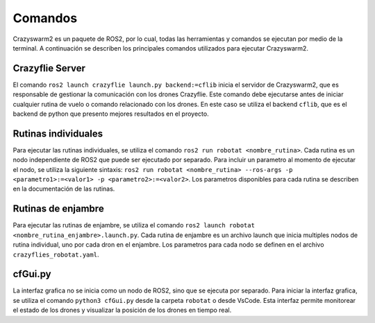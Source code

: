 Comandos
========

Crazyswarm2 es un paquete de ROS2, por lo cual, todas las herramientas y comandos se ejecutan por medio de la terminal. A continuación se describen los principales comandos utilizados para ejecutar Crazyswarm2.

Crazyflie Server
----------------

El comando ``ros2 launch crazyflie launch.py backend:=cflib`` inicia el servidor de Crazyswarm2, que es responsable de gestionar la comunicación con los drones Crazyflie. Este comando debe ejecutarse antes de iniciar cualquier rutina de vuelo o comando relacionado con los drones. En este caso se utiliza el backend ``cflib``, que es el backend de python que presento mejores resultados en el proyecto.

.. image:: img/NodosCrazyswarm2.png
    :width: 600px
    :align: center
    :alt: Nodos de Crazyswarm2

Rutinas individuales 
--------------------
Para ejecutar las rutinas individuales, se utiliza el comando ``ros2 run robotat <nombre_rutina>``. Cada rutina es un nodo independiente de ROS2 que puede ser ejecutado por separado. Para incluir un parametro al momento de ejecutar el nodo, se utiliza la siguiente sintaxis: ``ros2 run robotat <nombre_rutina> --ros-args -p <parametro1>:=<valor1> -p <parametro2>:=<valor2>``. Los parametros disponibles para cada rutina se describen en la documentación de las rutinas.

Rutinas de enjambre
-------------------

Para ejecutar las rutinas de enjambre, se utiliza el comando ``ros2 launch robotat <nombre_rutina_enjambre>.launch.py``. Cada rutina de enjambre es un archivo launch que inicia multiples nodos de rutina individual, uno por cada dron en el enjambre. Los parametros para cada nodo se definen en el archivo ``crazyflies_robotat.yaml``.

cfGui.py
--------

La interfaz grafica no se inicia como un nodo de ROS2, sino que se ejecuta por separado. Para iniciar la interfaz grafica, se utiliza el comando ``python3 cfGui.py`` desde la carpeta ``robotat`` o desde VsCode. Esta interfaz permite monitorear el estado de los drones y visualizar la posición de los drones en tiempo real.

